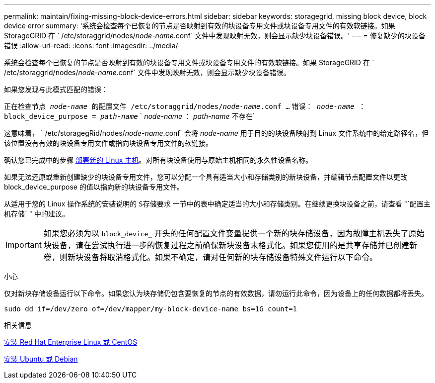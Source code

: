 ---
permalink: maintain/fixing-missing-block-device-errors.html 
sidebar: sidebar 
keywords: storagegrid, missing block device, block device error 
summary: '系统会检查每个已恢复的节点是否映射到有效的块设备专用文件或块设备专用文件的有效软链接。如果 StorageGRID 在 ` /etc/storaggrid/nodes/_node-name_.conf` 文件中发现映射无效，则会显示缺少块设备错误。' 
---
= 修复缺少的块设备错误
:allow-uri-read: 
:icons: font
:imagesdir: ../media/


[role="lead"]
系统会检查每个已恢复的节点是否映射到有效的块设备专用文件或块设备专用文件的有效软链接。如果 StorageGRID 在 ` /etc/storaggrid/nodes/_node-name_.conf` 文件中发现映射无效，则会显示缺少块设备错误。

如果您发现与此模式匹配的错误：

`正在检查节点 _node-name_ 的配置文件 /etc/storaggrid/nodes/_node-name_.conf ...` `错误： _node-name_ ： block_device_purpose = _path-name_` ` _node-name_ ： _path-name_ 不存在`

这意味着， ` /etc/storagegRid/nodes/_node-name_.conf` 会将 _node-name_ 用于目的的块设备映射到 Linux 文件系统中的给定路径名，但该位置没有有效的块设备专用文件或指向块设备专用文件的软链接。

确认您已完成中的步骤 xref:deploying-new-linux-hosts.adoc[部署新的 Linux 主机]。对所有块设备使用与原始主机相同的永久性设备名称。

如果无法还原或重新创建缺少的块设备专用文件，您可以分配一个具有适当大小和存储类别的新块设备，并编辑节点配置文件以更改 block_device_purpose 的值以指向新的块设备专用文件。

从适用于您的 Linux 操作系统的安装说明的 `S存储要求` 一节中的表中确定适当的大小和存储类别。在继续更换块设备之前，请查看 "`配置主机存储` " 中的建议。


IMPORTANT: 如果您必须为以 `block_device_` 开头的任何配置文件变量提供一个新的块存储设备，因为故障主机丢失了原始块设备，请在尝试执行进一步的恢复过程之前确保新块设备未格式化。如果您使用的是共享存储并已创建新卷，则新块设备将取消格式化。如果不确定，请对任何新的块存储设备特殊文件运行以下命令。

小心

仅对新块存储设备运行以下命令。如果您认为块存储仍包含要恢复的节点的有效数据，请勿运行此命令，因为设备上的任何数据都将丢失。

[listing]
----
sudo dd if=/dev/zero of=/dev/mapper/my-block-device-name bs=1G count=1
----
.相关信息
xref:../rhel/index.adoc[安装 Red Hat Enterprise Linux 或 CentOS]

xref:../ubuntu/index.adoc[安装 Ubuntu 或 Debian]
